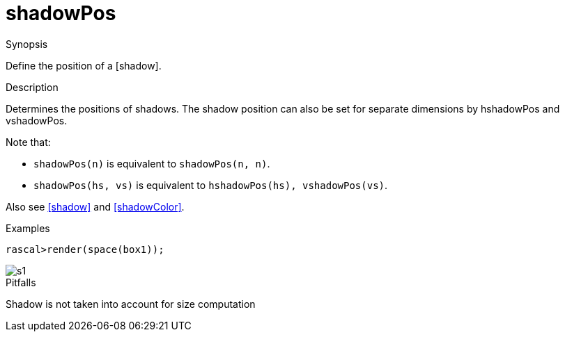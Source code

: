 [[Properties-shadowPos]]
# shadowPos
:concept: Vis/Figure/Properties/shadowPos

.Synopsis
Define the position of a [shadow].

.Syntax

.Types

.Function

.Description
Determines the positions of shadows. The shadow position can also be set for separate dimensions by hshadowPos and vshadowPos.

Note that:

*  `shadowPos(n)` is equivalent to `shadowPos(n, n)`.
*  `shadowPos(hs, vs)` is equivalent to `hshadowPos(hs), vshadowPos(vs)`.


Also see <<shadow>> and <<shadowColor>>.

.Examples
[source,rascal-shell]
----
rascal>render(space(box1));
----

image::{concept}/s1.png[alt="s1"]


.Benefits

.Pitfalls
Shadow is not taken into account for size computation


:leveloffset: +1

:leveloffset: -1